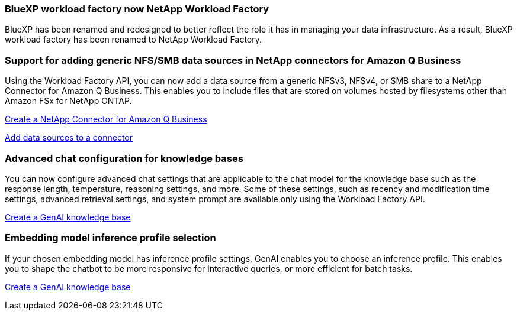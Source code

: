=== BlueXP workload factory now NetApp Workload Factory
 
BlueXP has been renamed and redesigned to better reflect the role it has in managing your data infrastructure. As a result, BlueXP workload factory has been renamed to NetApp Workload Factory.

=== Support for adding generic NFS/SMB data sources in NetApp connectors for Amazon Q Business
// WLMAI-1213
Using the Workload Factory API, you can now add a data source from a generic NFSv3, NFSv4, or SMB share to a NetApp Connector for Amazon Q Business. This enables you to include files that are stored on volumes hosted by filesystems other than Amazon FSx for NetApp ONTAP.

link:https://docs.netapp.com/us-en/workload-genai/connector/define-connector.html[Create a NetApp Connector for Amazon Q Business]

link:https://docs.netapp.com/us-en/workload-genai/connector/define-connector.html#add-data-sources-to-the-connector[Add data sources to a connector]

=== Advanced chat configuration for knowledge bases
// WLMAI-1755, WLMAI-1943
You can now configure advanced chat settings that are applicable to the chat model for the knowledge base such as the response length, temperature, reasoning settings, and more. Some of these settings, such as recency and modification time settings, advanced retrieval settings, and system prompt are available only using the Workload Factory API.

link:https://docs.netapp.com/us-en/workload-genai/knowledge-base/create-knowledgebase.html[Create a GenAI knowledge base]

=== Embedding model inference profile selection
// WLMAI-1660
If your chosen embedding model has inference profile settings, GenAI enables you to choose an inference profile. This enables you to shape the chatbot to be more responsive for interactive queries, or more efficient for batch tasks.

link:https://docs.netapp.com/us-en/workload-genai/knowledge-base/create-knowledgebase.html[Create a GenAI knowledge base]